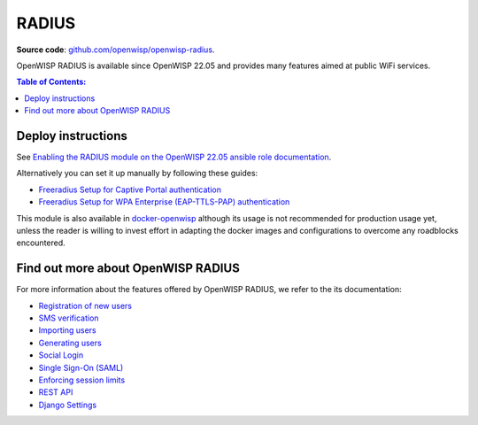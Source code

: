 RADIUS
======

**Source code**: `github.com/openwisp/openwisp-radius
<https://github.com/openwisp/openwisp-radius>`_.

OpenWISP RADIUS is available since OpenWISP 22.05 and
provides many features aimed at public WiFi services.

.. contents:: **Table of Contents**:
   :backlinks: none
   :depth: 3

Deploy instructions
-------------------

See `Enabling the RADIUS module on the
OpenWISP 22.05 ansible role documentation
<https://github.com/openwisp/ansible-openwisp2/tree/22.05#enabling-the-radius-module>`_.

Alternatively you can set it up manually by following these guides:

- `Freeradius Setup for Captive Portal authentication
  <https://openwisp-radius.readthedocs.io/en/stable/developer/freeradius.html>`_
- `Freeradius Setup for WPA Enterprise (EAP-TTLS-PAP) authentication
  <https://openwisp-radius.readthedocs.io/en/stable/developer/freeradius_wpa_enterprise.html>`_

This module is also available in
`docker-openwisp <https://github.com/openwisp/docker-openwisp>`_
although its usage is not recommended for production usage yet,
unless the reader is willing to invest effort in adapting the docker
images and configurations to overcome any roadblocks encountered.

Find out more about OpenWISP RADIUS
-----------------------------------

For more information about the features offered by OpenWISP RADIUS,
we refer to the its documentation:

- `Registration of new users <https://openwisp-radius.readthedocs.io/en/stable/user/registration.html>`_
- `SMS verification <https://openwisp-radius.readthedocs.io/en/stable/user/settings.html#openwisp-radius-sms-verification-enabled>`_
- `Importing users <https://openwisp-radius.readthedocs.io/en/stable/user/importing_users.html>`_
- `Generating users <https://openwisp-radius.readthedocs.io/en/stable/user/generating_users.html>`_
- `Social Login <https://openwisp-radius.readthedocs.io/en/stable/user/social_login.html>`_
- `Single Sign-On (SAML) <https://openwisp-radius.readthedocs.io/en/stable/user/saml.html>`_
- `Enforcing session limits <https://openwisp-radius.readthedocs.io/en/stable/user/enforcing_limits.html>`_
- `REST API <https://openwisp-radius.readthedocs.io/en/stable/user/api.html>`_
- `Django Settings <https://openwisp-radius.readthedocs.io/en/stable/user/settings.html>`_
